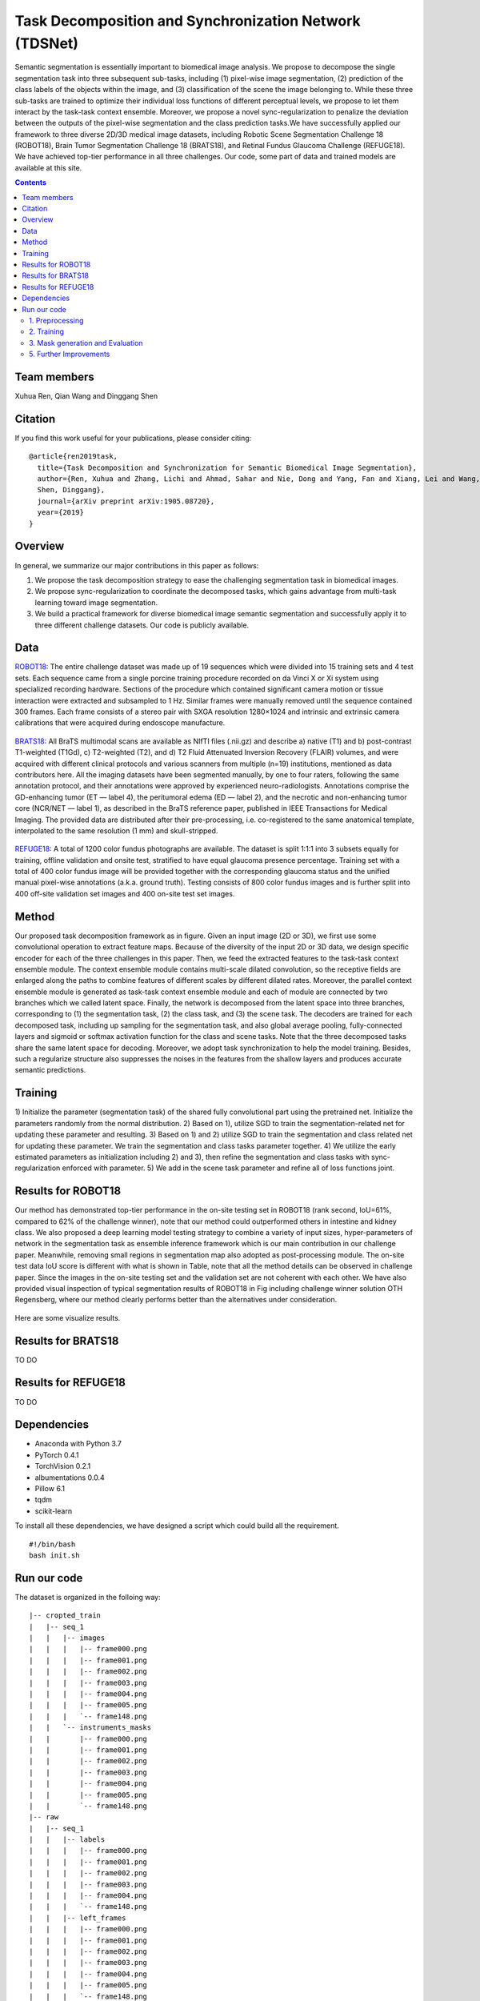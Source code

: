 ======================================================================================
Task Decomposition and Synchronization Network (TDSNet)
======================================================================================

Semantic segmentation is essentially important to biomedical image analysis. We propose to decompose the single segmentation task into three subsequent sub-tasks, including (1) pixel-wise image segmentation, (2) prediction of the class labels of the objects within the image, and (3) classification of the scene the image belonging to. While these three sub-tasks are trained to optimize their individual loss functions of different perceptual levels, we propose to let them interact by the task-task context ensemble. Moreover, we propose a novel sync-regularization to penalize the deviation between the outputs of the pixel-wise segmentation and the class prediction tasks.We have successfully applied our framework to three diverse 2D/3D medical image datasets, including Robotic Scene Segmentation Challenge 18 (ROBOT18), Brain Tumor Segmentation Challenge 18 (BRATS18), and Retinal Fundus Glaucoma Challenge (REFUGE18). We have achieved top-tier performance in all three challenges. Our code, some part of data and trained models are available at this site.

.. contents::

Team members
------------
Xuhua Ren, Qian Wang and Dinggang Shen

Citation
----------

If you find this work useful for your publications, please consider citing::

  @article{ren2019task,
    title={Task Decomposition and Synchronization for Semantic Biomedical Image Segmentation},
    author={Ren, Xuhua and Zhang, Lichi and Ahmad, Sahar and Nie, Dong and Yang, Fan and Xiang, Lei and Wang, Qian and 
    Shen, Dinggang},
    journal={arXiv preprint arXiv:1905.08720},
    year={2019}
  }

Overview
--------
In general, we summarize our major contributions in this paper as follows:

1) We propose the task decomposition strategy to ease the challenging segmentation task in biomedical images.
2) We propose sync-regularization to coordinate the decomposed tasks, which gains advantage from multi-task learning toward image segmentation.
3) We build a practical framework for diverse biomedical image semantic segmentation and successfully apply it to three different challenge datasets. Our code is publicly available.

Data
----
`ROBOT18 <https://endovissub2017-roboticinstrumentsegmentation.grand-challenge.org/>`_: The entire challenge dataset was made up of 19 sequences which were divided into 15 training sets and 4 test sets. Each sequence came from a single porcine training procedure recorded on da Vinci X or Xi system using specialized recording hardware. Sections of the procedure which contained significant camera motion or tissue interaction were extracted and subsampled to 1 Hz. Similar frames were manually removed until the sequence contained 300 frames. Each frame consists of a stereo pair with SXGA resolution 1280×1024 and intrinsic and extrinsic camera calibrations that were acquired during endoscope manufacture.

    .. figure:: images/fig1.PNG
        :scale: 80 %
        :align: center

`BRATS18 <https://www.med.upenn.edu/sbia/brats2018.html>`_: All BraTS multimodal scans are available as NIfTI files (.nii.gz) and describe a) native (T1) and b) post-contrast T1-weighted (T1Gd), c) T2-weighted (T2), and d) T2 Fluid Attenuated Inversion Recovery (FLAIR) volumes, and were acquired with different clinical protocols and various scanners from multiple (n=19) institutions, mentioned as data contributors here. All the imaging datasets have been segmented manually, by one to four raters, following the same annotation protocol, and their annotations were approved by experienced neuro-radiologists. Annotations comprise the GD-enhancing tumor (ET — label 4), the peritumoral edema (ED — label 2), and the necrotic and non-enhancing tumor core (NCR/NET — label 1), as described in the BraTS reference paper, published in IEEE Transactions for Medical Imaging. The provided data are distributed after their pre-processing, i.e. co-registered to the same anatomical template, interpolated to the same resolution (1 mm) and skull-stripped.

    .. figure:: images/fig2.png
        :scale: 80 %
        :align: center
        
`REFUGE18 <https://refuge.grand-challenge.org/Details/>`_: A total of 1200 color fundus photographs are available. The dataset is split 1:1:1 into 3 subsets equally for training, offline validation and onsite test, stratified to have equal glaucoma presence percentage. Training set with a total of 400 color fundus image will be provided together with the corresponding glaucoma status and the unified manual pixel-wise annotations (a.k.a. ground truth). Testing consists of 800 color fundus images and is further split into 400 off-site validation set images and 400 on-site test set images.

    .. figure:: images/fig3.jpg
        :scale: 80 %
        :align: center

Method
------

Our proposed task decomposition framework as in figure. Given an input image (2D or 3D), we first use some convolutional operation to extract feature maps. Because of the diversity of the input 2D or 3D data, we design specific encoder for each of the three challenges in this paper. Then, we feed the extracted features to the task-task context ensemble module. The context ensemble module contains multi-scale dilated convolution, so the receptive fields are enlarged along the paths to combine features of different scales by different dilated rates. Moreover, the parallel context ensemble module is generated as task-task context ensemble module and each of module are connected by two branches which we called latent space. Finally, the network is decomposed from the latent space into three branches, corresponding to (1) the segmentation task, (2) the class task, and (3) the scene task. The decoders are trained for each decomposed task, including up sampling for the segmentation task, and also global average pooling, fully-connected layers and sigmoid or softmax activation function for the class and scene tasks. Note that the three decomposed tasks share the same latent space for decoding. Moreover, we adopt task synchronization to help the model training. Besides, such a regularize structure also suppresses the noises in the features from the shallow layers and produces accurate semantic predictions.

    .. figure:: images/fig4.png
        :scale: 100 %
        :align: center

Training
--------

1) Initialize the parameter (segmentation task) of the shared fully convolutional part using the pretrained net.
Initialize the parameters randomly from the normal distribution. 2) Based on 1), utilize SGD to train the segmentation-related net for updating these parameter and resulting. 3) Based on 1) and 2) utilize SGD to train the segmentation and class related net for updating these parameter. We train the segmentation and class tasks parameter together. 4) We utilize the early estimated parameters as initialization including 2) and 3), then refine the segmentation and class tasks with sync-regularization enforced with parameter. 5) We add in the scene task parameter and refine all of loss functions joint.

Results for ROBOT18
-------

Our method has demonstrated top-tier performance in the on-site testing set in ROBOT18 (rank second, IoU=61%, compared to 62% of the challenge winner), note that our method could outperformed others in intestine and kidney class. We also proposed a deep learning model testing strategy to combine a variety of input sizes, hyper-parameters of network in the segmentation task as ensemble inference framework which is our main contribution in our challenge paper. Meanwhile, removing small regions in segmentation map also adopted as post-processing module. The on-site test data IoU score is different with what is shown in Table, note that all the method details can be observed in challenge paper. Since the images in the on-site testing set and the validation set are not coherent with each other. We have also provided visual inspection of typical segmentation results of ROBOT18 in Fig including challenge winner solution OTH Regensberg, where our method clearly performs better than the alternatives under consideration.

    .. figure:: images/fig5.PNG
        :scale: 100 %
        :align: center

Here are some visualize results.

    .. figure:: images/fig6.png
        :scale: 100 %
        :align: center

Results for BRATS18
-------
TO DO

Results for REFUGE18
-------
TO DO

Dependencies
------------

* Anaconda with Python 3.7
* PyTorch 0.4.1
* TorchVision 0.2.1
* albumentations 0.0.4
* Pillow 6.1
* tqdm
* scikit-learn

To install all these dependencies, we have designed a script which could build all the requirement.
::

    #!/bin/bash
    bash init.sh



Run our code
----------

The dataset is organized in the folloing way:

::

    |-- cropted_train
    |   |-- seq_1
    |   |   |-- images
    |   |   |   |-- frame000.png
    |   |   |   |-- frame001.png
    |   |   |   |-- frame002.png
    |   |   |   |-- frame003.png
    |   |   |   |-- frame004.png
    |   |   |   |-- frame005.png
    |   |   |   `-- frame148.png
    |   |   `-- instruments_masks
    |   |       |-- frame000.png
    |   |       |-- frame001.png
    |   |       |-- frame002.png
    |   |       |-- frame003.png
    |   |       |-- frame004.png
    |   |       |-- frame005.png
    |   |       `-- frame148.png
    |-- raw
    |   |-- seq_1
    |   |   |-- labels
    |   |   |   |-- frame000.png
    |   |   |   |-- frame001.png
    |   |   |   |-- frame002.png
    |   |   |   |-- frame003.png
    |   |   |   |-- frame004.png
    |   |   |   `-- frame148.png
    |   |   |-- left_frames
    |   |   |   |-- frame000.png
    |   |   |   |-- frame001.png
    |   |   |   |-- frame002.png
    |   |   |   |-- frame003.png
    |   |   |   |-- frame004.png
    |   |   |   |-- frame005.png
    |   |   |   `-- frame148.png
    |   |   |-- right_frames
    |   |   |   |-- frame000.png
    |   |   |   |-- frame001.png
    |   |   |   |-- frame002.png
    |   |   |   |-- frame003.png
    |   |   |   |-- frame004.png
    |   |   |   |-- frame005.png
    |   |   |   `-- frame148.png
    |-- predictions

We have uploaded some ROBOT18 dataset in `Google Drive <https://drive.google.com/drive/folders/1bVleWfxUVXvCY6khhKEQWe8wiLip99KU?usp=sharing>`_. Considering these data not owned by us, we just upload a few images to help audience train and test code.

1. Preprocessing
~~~~~~~~~~~~~~~~~~~~~~
As a preprocessing step we cropped some image and transfer color label image to number one.

You can check ``python prepare.py --help`` will return set of all possible input parameters. And just run this bash file, the pre-processing work would be done.

::

    #!/bin/bash
    bash prepare.sh

2. Training
~~~~~~~~~~~~~~~~~~~~~~
The main file that is used to train all models ``train.py``.

Running ``python train.py --help`` will return set of all possible input parameters.

To train all models we used the folloing bash script :

::

    #!/bin/bash
    bash train.sh


3. Mask generation and Evaluation
~~~~~~~~~~~~~~~~~~~~~~
The main file to generate masks is ``test.py``.

Running ``python test.py --help`` will return set of all possible input parameters.

The evaluation is different for a multi-class segmentation: In the case of multi-class segmentation it calculates jaccard (dice) for every class independently then avaraged them for each image and then for every video.

To test all models we used the folloing bash script :

::

    #!/bin/bash
    bash test.sh


5. Further Improvements
~~~~~~~~~~~~~~~~~~~~~~

BRATS18 TODO

REFUGE18 TODO



